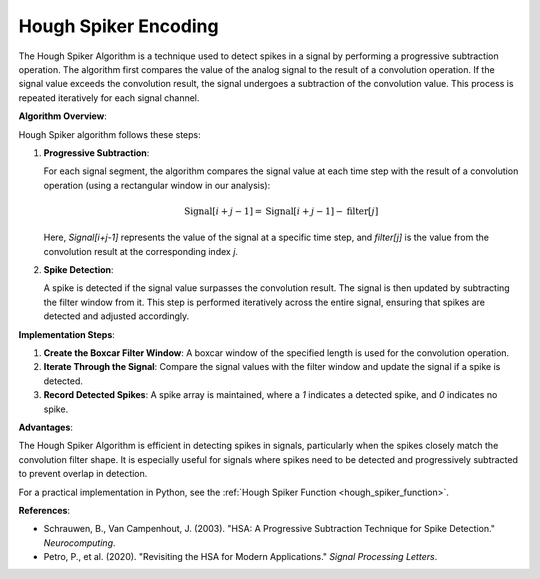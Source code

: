 .. _hough_spiker_algorithm_desc:

Hough Spiker Encoding
============================

The Hough Spiker Algorithm is a technique used to detect spikes in a signal by performing a progressive subtraction operation. The algorithm first compares the value of the analog signal to the result of a convolution operation. If the signal value exceeds the convolution result, the signal undergoes a subtraction of the convolution value. This process is repeated iteratively for each signal channel.

**Algorithm Overview**:

Hough Spiker algorithm follows these steps:

1. **Progressive Subtraction**:

   For each signal segment, the algorithm compares the signal value at each time step with the result of a convolution operation (using a rectangular window in our analysis):

   .. math::

      \text{Signal}[i+j-1] = \text{Signal}[i+j-1] - \text{filter}[j]

   Here, `Signal[i+j-1]` represents the value of the signal at a specific time step, and `filter[j]` is the value from the convolution result at the corresponding index `j`.

2. **Spike Detection**:

   A spike is detected if the signal value surpasses the convolution result. The signal is then updated by subtracting the filter window from it. This step is performed iteratively across the entire signal, ensuring that spikes are detected and adjusted accordingly.

**Implementation Steps**:

1. **Create the Boxcar Filter Window**: A boxcar window of the specified length is used for the convolution operation.
2. **Iterate Through the Signal**: Compare the signal values with the filter window and update the signal if a spike is detected.
3. **Record Detected Spikes**: A spike array is maintained, where a `1` indicates a detected spike, and `0` indicates no spike.

**Advantages**:

The Hough Spiker Algorithm is efficient in detecting spikes in signals, particularly when the spikes closely match the convolution filter shape. It is especially useful for signals where spikes need to be detected and progressively subtracted to prevent overlap in detection.

For a practical implementation in Python, see the :ref:`Hough Spiker Function <hough_spiker_function>`.

**References**:

- Schrauwen, B., Van Campenhout, J. (2003). "HSA: A Progressive Subtraction Technique for Spike Detection." *Neurocomputing*.
- Petro, P., et al. (2020). "Revisiting the HSA for Modern Applications." *Signal Processing Letters*.
